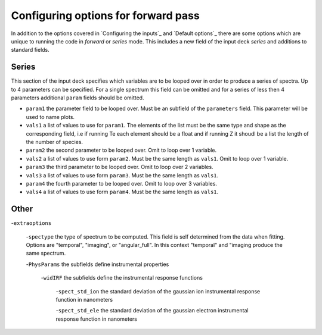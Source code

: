 Configuring options for forward pass
========================================

In addition to the options covered in `Configuring the inputs`_ and `Default options`_ there are some options which are
unique to running the code in *forward* or *series* mode. This includes a new field of the input deck `series` and
additions to standard fields.

Series
--------------------------------

This section of the input deck specifies which variables are to be looped over in order to produce a series of spectra.
Up to 4 parameters can be specified. For a single spectrum this field can be omitted and for a series of less then 4
parameters additional ``param`` fields should be omitted.

- ``param1`` the parameter field to be looped over. Must be an subfield of the ``parameters`` field. This parameter will be used to name plots.

- ``vals1`` a list of values to use for ``param1``. The elements of the list must be the same type and shape as the corresponding field, i.e if running Te each element should be a float and if running Z it shoudl be a list the length of the number of species.

- ``param2`` the second parameter to be looped over. Omit to loop over 1 variable.

- ``vals2`` a list of values to use form ``param2``. Must be the same length as ``vals1``. Omit to loop over 1 variable.

- ``param3`` the third parameter to be looped over. Omit to loop over 2 variables.

- ``vals3`` a list of values to use form ``param3``. Must be the same length as ``vals1``.

- ``param4`` the fourth parameter to be looped over. Omit to loop over 3 variables.

- ``vals4`` a list of values to use form ``param4``. Must be the same length as ``vals1``.


Other
-----------------------------

-``extraoptions``

    -``spectype`` the type of spectrum to be computed. This field is self determined from the data when fitting. Options are "temporal", "imaging", or "angular_full". In this context "temporal" and "imaging produce the same spectrum.

    -``PhysParams`` the subfields define instrumental properties

        -``widIRF`` the subfields define the instrumental response functions

            -``spect_std_ion`` the standard deviation of the gaussian ion instrumental response function in nanometers

            -``spect_std_ele`` the standard deviation of the gaussian electron instrumental response function in nanometers

